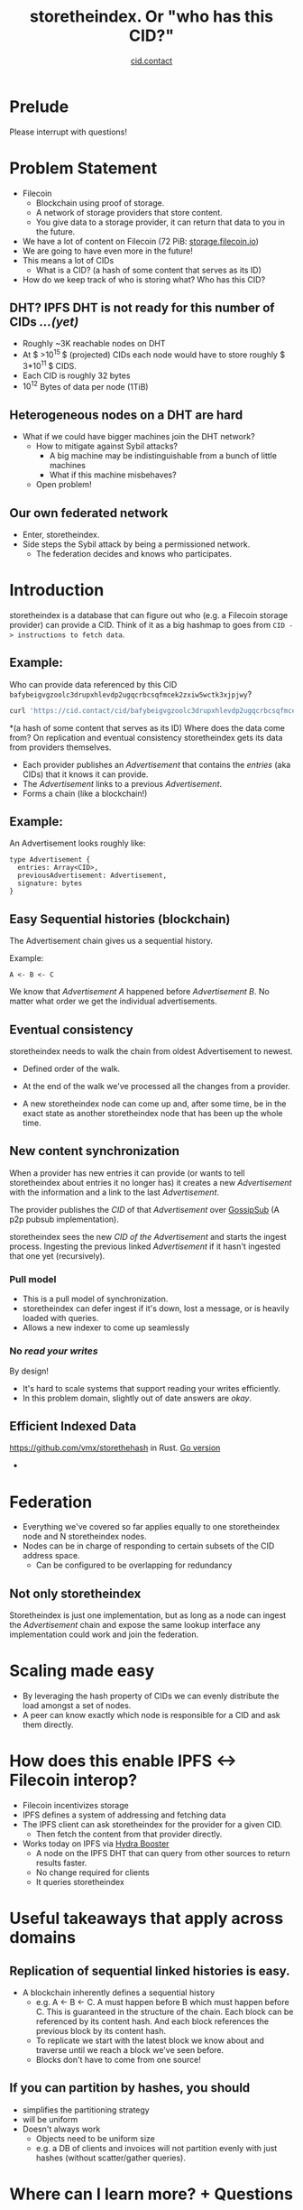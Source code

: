 #+TITLE: storetheindex. Or "who has this CID?"
#+SUBTITLE:[[https://cid.contact/][ cid.contact]]

* Prelude
Please interrupt with questions!

* Problem Statement
- Filecoin
  - Blockchain using proof of storage.
  - A network of storage providers that store content.
  - You give data to a storage provider, it can return that data to you in the future.
- We have a lot of content on Filecoin (72 PiB: [[https://storage.filecoin.io/][storage.filecoin.io]])
- We are going to have even more in the future!
- This means a lot of CIDs
  - What is a CID? (a hash of some content that serves as its ID)
- How do we keep track of who is storing what? Who has this CID?
** DHT? IPFS DHT is not ready for this number of CIDs /...(yet)/
- Roughly ~3K reachable nodes on DHT
- At $ >10^{15 }$ (projected) CIDs each node would have to store roughly $ 3*10^{11 }$ CIDS.
- Each CID is roughly 32 bytes
- $10^{12}$ Bytes of data per node (1TiB)
** Heterogeneous nodes on a DHT are hard
- What if we could have bigger machines join the DHT network?
  - How to mitigate against Sybil attacks?
    - A big machine may be indistinguishable from a bunch of little machines
    - What if this machine misbehaves?
  - Open problem!
** Our own federated network
- Enter, storetheindex.
- Side steps the Sybil attack by being a permissioned network.
  - The federation decides and knows who participates.

* Introduction
storetheindex is a database that can figure out who (e.g. a Filecoin storage provider) can provide a CID. Think of it as a big hashmap to goes from =CID -> instructions to fetch data=.
** Example:
Who can provide data referenced by this CID =bafybeigvgzoolc3drupxhlevdp2ugqcrbcsqfmcek2zxiw5wctk3xjpjwy=?
#+begin_src bash
curl 'https://cid.contact/cid/bafybeigvgzoolc3drupxhlevdp2ugqcrbcsqfmcek2zxiw5wctk3xjpjwy' | jq '.MultihashResults[].ProviderResults[].Provider.ID'
#+end_src

#+RESULTS:
| 12D3KooWDaha2JyiYKqQQbobTva1vX6cnP5HrvwUsv5KPvAQJ1ST |
| 12D3KooWDaha2JyiYKqQQbobTva1vX6cnP5HrvwUsv5KPvAQJ1ST |
| 12D3KooWM4wsQ3kdd8CDHiVDQthU9JZ9KqsxSdSQT2xj6TAdDth5 |
| 12D3KooW9yi2xLhXds9HC4x9vRN99mphq6ds8qN2YRf8zks1F32G |
| 12D3KooWDMJSprsuxhjJVnuQQcyibc5GxanUUxpDzHU74rhknqkU |


*(a hash of some content that serves as its ID) Where does the data come from? On replication and eventual consistency
storetheindex gets its data from providers themselves.

- Each provider publishes an /Advertisement/ that contains the /entries/ (aka CIDs) that it knows it can provide.
- The /Advertisement/ links to a previous /Advertisement/.
- Forms a chain (like a blockchain!)
** Example:
An Advertisement looks roughly like:
#+begin_src
type Advertisement {
  entries: Array<CID>,
  previousAdvertisement: Advertisement,
  signature: bytes
}
#+end_src
** Easy Sequential histories (blockchain)
The Advertisement chain gives us a sequential history.

Example:
#+begin_src
A <- B <- C
#+end_src
We know that /Advertisement A/ happened before /Advertisement B/. No matter what order we get the individual advertisements.
** Eventual consistency
storetheindex needs to walk the chain from oldest Advertisement to newest.
- Defined order of the walk.
- At the end of the walk we've processed all the changes from a provider.

- A new storetheindex node can come up and, after some time, be in the exact state as another storetheindex node that has been up the whole time.

** New content synchronization
When a provider has new entries it can provide (or wants to tell storetheindex about entries it no longer has) it creates a new /Advertisement/ with the information and a link to the last /Advertisement/.

The provider publishes the /CID/ of that /Advertisement/ over [[https://github.com/libp2p/specs/tree/master/pubsub/gossipsub][GossipSub]] (A p2p pubsub implementation).

storetheindex sees the new /CID of the/ /Advertisement/ and starts the ingest process. Ingesting the previous linked /Advertisement/ if it hasn't ingested that one yet (recursively).

*** Pull model
- This is a pull model of synchronization.
- storetheindex can defer ingest if it's down, lost a message, or is heavily loaded with queries.
- Allows a new indexer to come up seamlessly
*** No /read your writes/
By design!

- It's hard to scale systems that support reading your writes efficiently.
- In this problem domain, slightly out of date answers are /okay/.


** Efficient Indexed Data
https://github.com/vmx/storethehash in Rust. [[https://github.com/hannahhoward/go-storethehash][Go version]]

-

* Federation
- Everything we've covered so far applies equally to one storetheindex node and N storetheindex nodes.
- Nodes can be in charge of responding to certain subsets of the CID address space.
  - Can be configured to be overlapping for redundancy
** Not only storetheindex
Storetheindex is just one implementation, but as long as a node can ingest the /Advertisement/ chain and expose the same lookup interface any implementation could work and join the federation.

* Scaling made easy
- By leveraging the hash property of CIDs we can evenly distribute the load amongst a set of nodes.
- A peer can know exactly which node is responsible for a CID and ask them directly.
* How does this enable IPFS <-> Filecoin interop?
- Filecoin incentivizes storage
- IPFS defines a system of addressing and fetching data
- The IPFS client can ask storetheindex for the provider for a given CID.
  - Then fetch the content from that provider directly.
- Works today on IPFS via [[https://github.com/libp2p/hydra-booster][Hydra Booster]]
  - A node on the IPFS DHT that can query from other sources to return results faster.
  - No change required for clients
  - It queries storetheindex
* Useful takeaways that apply across domains
** Replication of sequential linked histories is easy.
- A blockchain inherently defines a sequential history
  - e.g. A <- B <- C.
     A must happen before B which must happen before C. This is guaranteed in the structure of the chain. Each block can be referenced by its content hash. And each block references the previous block by its content hash.
  - To replicate we start with the latest block we know about and traverse until we reach a block we've seen before.
  - Blocks don't have to come from one source!
** If you can partition by hashes, you should
- simplifies the partitioning strategy
- will be uniform
- Doesn't always work
  - Objects need to be uniform size
  - e.g. a DB of clients and invoices will not partition evenly with just hashes (without scatter/gather queries).

* Where can I learn more? + Questions
- https://github.com/filecoin-project/storetheindex
- https://cid.contact/

** Your questions!
